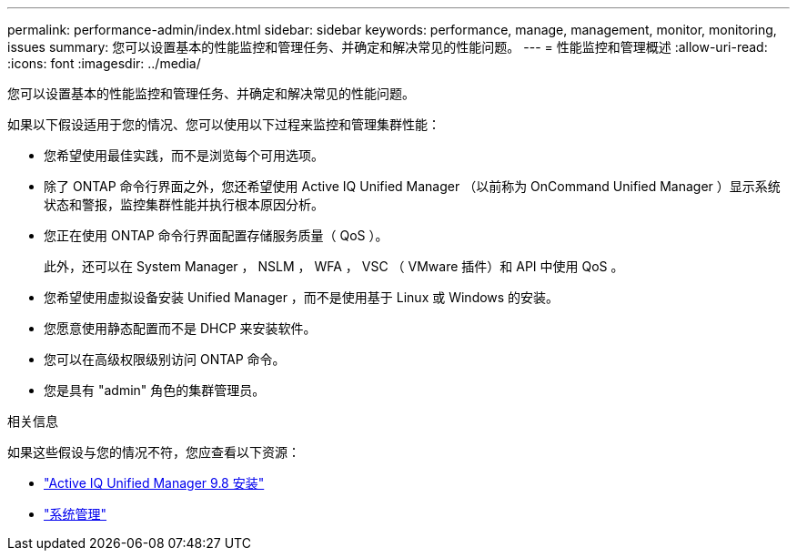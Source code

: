 ---
permalink: performance-admin/index.html 
sidebar: sidebar 
keywords: performance, manage, management, monitor, monitoring, issues 
summary: 您可以设置基本的性能监控和管理任务、并确定和解决常见的性能问题。 
---
= 性能监控和管理概述
:allow-uri-read: 
:icons: font
:imagesdir: ../media/


[role="lead"]
您可以设置基本的性能监控和管理任务、并确定和解决常见的性能问题。

如果以下假设适用于您的情况、您可以使用以下过程来监控和管理集群性能：

* 您希望使用最佳实践，而不是浏览每个可用选项。
* 除了 ONTAP 命令行界面之外，您还希望使用 Active IQ Unified Manager （以前称为 OnCommand Unified Manager ）显示系统状态和警报，监控集群性能并执行根本原因分析。
* 您正在使用 ONTAP 命令行界面配置存储服务质量（ QoS ）。
+
此外，还可以在 System Manager ， NSLM ， WFA ， VSC （ VMware 插件）和 API 中使用 QoS 。

* 您希望使用虚拟设备安装 Unified Manager ，而不是使用基于 Linux 或 Windows 的安装。
* 您愿意使用静态配置而不是 DHCP 来安装软件。
* 您可以在高级权限级别访问 ONTAP 命令。
* 您是具有 "admin" 角色的集群管理员。


.相关信息
如果这些假设与您的情况不符，您应查看以下资源：

* http://docs.netapp.com/ocum-98/topic/com.netapp.doc.onc-um-isg/home.html["Active IQ Unified Manager 9.8 安装"]
* link:../system-admin/index.html["系统管理"]


